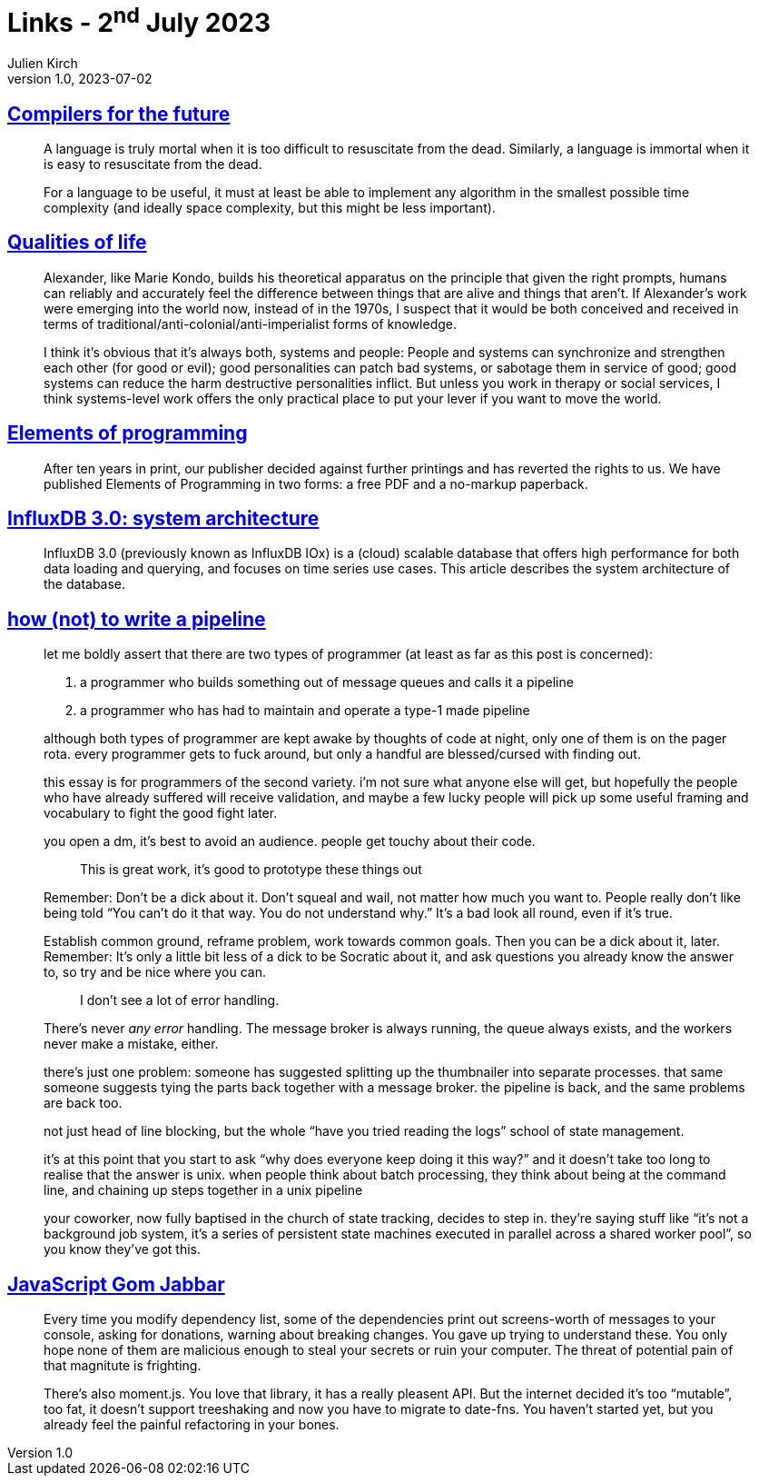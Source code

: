 = Links - 2^nd^ July 2023
Julien Kirch
v1.0, 2023-07-02
:article_lang: en
:figure-caption!:
:article_description: Dead languages, humans and systems, elements of programming, InfluxDB 3.0, writing a pipeline, dependencies in JavaScript

== https://adam-mcdaniel-blog.github.io/compilers-for-the-future[Compilers for the future]

[quote]
____
A language is truly mortal when it is too difficult to resuscitate from the dead. Similarly, a language is immortal when it is easy to resuscitate from the dead.
____

[quote]
____
For a language to be useful, it must at least be able to implement any algorithm in the smallest possible time complexity (and ideally space complexity, but this might be less important).
____

== https://erinkissane.com/qualities-of-life[Qualities of life]

[quote]
____
Alexander, like Marie Kondo, builds his theoretical apparatus on the principle that given the right prompts, humans can reliably and accurately feel the difference between things that are alive and things that aren`'t. If Alexander`'s work were emerging into the world now, instead of in the 1970s, I suspect that it would be both conceived and received in terms of traditional/anti-colonial/anti-imperialist forms of knowledge.
____

[quote]
____
I think it`'s obvious that it`'s always both, systems and people: People and systems can synchronize and strengthen each other (for good or evil); good personalities can patch bad systems, or sabotage them in service of good; good systems can reduce the harm destructive personalities inflict. But unless you work in therapy or social services, I think systems-level work offers the only practical place to put your lever if you want to move the world.
____

== link:http://elementsofprogramming.com[Elements of programming]

[quote]
____
After ten years in print, our publisher decided against further printings and has reverted the rights to us. We have published Elements of Programming in two forms: a free PDF and a no-markup paperback.
____

== link:https://www.influxdata.com/blog/influxdb-3-0-system-architecture[InfluxDB 3.0: system architecture]

[quote]
____
InfluxDB 3.0 (previously known as InfluxDB IOx) is a (cloud) scalable database that offers high performance for both data loading and querying, and focuses on time series use cases. This article describes the system architecture of the database.
____


== link:https://cohost.org/tef/post/1764930-how-not-to-write-a[how (not) to write a pipeline]

[quote]
____
let me boldly assert that there are two types of programmer (at least as far as this post is concerned):

. a programmer who builds something out of message queues and calls it a pipeline
. a programmer who has had to maintain and operate a type-1 made pipeline

although both types of programmer are kept awake by thoughts of code at night, only one of them is on the pager rota. every programmer gets to fuck around, but only a handful are blessed/cursed with finding out.

this essay is for programmers of the second variety. i`'m not sure what anyone else will get, but hopefully the people who have already suffered will receive validation, and maybe a few lucky people will pick up some useful framing and vocabulary to fight the good fight later.
____

[quote]
____
you open a dm, it`'s best to avoid an audience. people get touchy about their code.

[quote]
_____
This is great work, it`'s good to prototype these things out
_____

Remember: Don`'t be a dick about it. Don`'t squeal and wail, not matter how much you want to. People really don`'t like being told "`You can`'t do it that way. You do not understand why.`" It`'s a bad look all round, even if it`'s true.

Establish common ground, reframe problem, work towards common goals. Then you can be a dick about it, later. Remember: It`'s only a little bit less of a dick to be Socratic about it, and ask questions you already know the answer to, so try and be nice where you can.

[quote]
_____
I don`'t see a lot of error handling.
_____

There`'s never _any error_ handling. The message broker is always running, the queue always exists, and the workers never make a mistake, either. 
____

[quote]
____
there`'s just one problem: someone has suggested splitting up the thumbnailer into separate processes. that same someone suggests tying the parts back together with a message broker. the pipeline is back, and the same problems are back too.

not just head of line blocking, but the whole "`have you tried reading the logs`" school of state management.

it`'s at this point that you start to ask "`why does everyone keep doing it this way?`" and it doesn`'t take too long to realise that the answer is unix. when people think about batch processing, they think about being at the command line, and chaining up steps together in a unix pipeline
____

[quote]
____
your coworker, now fully baptised in the church of state tracking, decides to step in. they`'re saying stuff like "`it`'s not a background job system, it`'s a series of persistent state machines executed in parallel across a shared worker pool`", so you know they`'ve got this.
____

== link:https://frantic.im/javascript-gom-jabbar/[JavaScript Gom Jabbar]

[quote]
____
Every time you modify dependency list, some of the dependencies print out screens-worth of messages to your console, asking for donations, warning about breaking changes. You gave up trying to understand these. You only hope none of them are malicious enough to steal your secrets or ruin your computer. The threat of potential pain of that magnitute is frighting.

There`'s also moment.js. You love that library, it has a really pleasent API. But the internet decided it`'s too "`mutable`", too fat, it doesn`'t support treeshaking and now you have to migrate to date-fns. You haven`'t started yet, but you already feel the painful refactoring in your bones.
____
